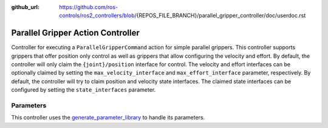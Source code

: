 :github_url: https://github.com/ros-controls/ros2_controllers/blob/{REPOS_FILE_BRANCH}/parallel_gripper_controller/doc/userdoc.rst

.. _parallel_gripper_controller_userdoc:

Parallel Gripper Action Controller
-----------------------------------

Controller for executing a ``ParallelGripperCommand`` action for simple parallel grippers.
This controller supports grippers that offer position only control as well as grippers that allow configuring the velocity and effort.
By default, the controller will only claim the ``{joint}/position`` interface for control.
The velocity and effort interfaces can be optionally claimed by setting the ``max_velocity_interface`` and ``max_effort_interface`` parameter, respectively.
By default, the controller will try to claim position and velocity state interfaces.
The claimed state interfaces can be configured by setting the ``state_interfaces`` parameter.

Parameters
^^^^^^^^^^^
This controller uses the `generate_parameter_library <https://github.com/PickNikRobotics/generate_parameter_library>`_ to handle its parameters.

.. generate_parameter_library_details:: ../src/gripper_action_controller_parameters.yaml
